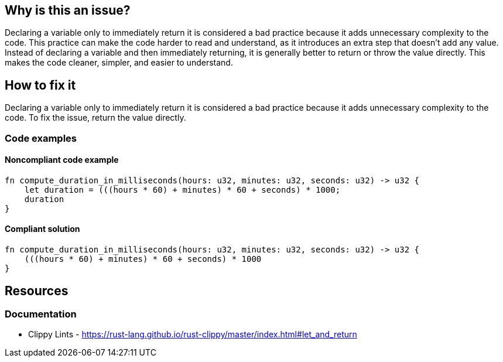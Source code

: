 == Why is this an issue?

Declaring a variable only to immediately return it is considered a bad practice because it adds unnecessary complexity to the code. This practice can make the code harder to read and understand, as it introduces an extra step that doesn't add any value. Instead of declaring a variable and then immediately returning, it is generally better to return or throw the value directly. This makes the code cleaner, simpler, and easier to understand.

== How to fix it

Declaring a variable only to immediately return it is considered a bad practice because it adds unnecessary complexity to the code. To fix the issue, return the value directly.

=== Code examples

==== Noncompliant code example

[source,rust,diff-id=1,diff-type=noncompliant]
----
fn compute_duration_in_milliseconds(hours: u32, minutes: u32, seconds: u32) -> u32 {
    let duration = (((hours * 60) + minutes) * 60 + seconds) * 1000;
    duration
}
----

==== Compliant solution

[source,rust,diff-id=1,diff-type=compliant]
----
fn compute_duration_in_milliseconds(hours: u32, minutes: u32, seconds: u32) -> u32 {
    (((hours * 60) + minutes) * 60 + seconds) * 1000
}
----

== Resources

=== Documentation

* Clippy Lints - https://rust-lang.github.io/rust-clippy/master/index.html#let_and_return
